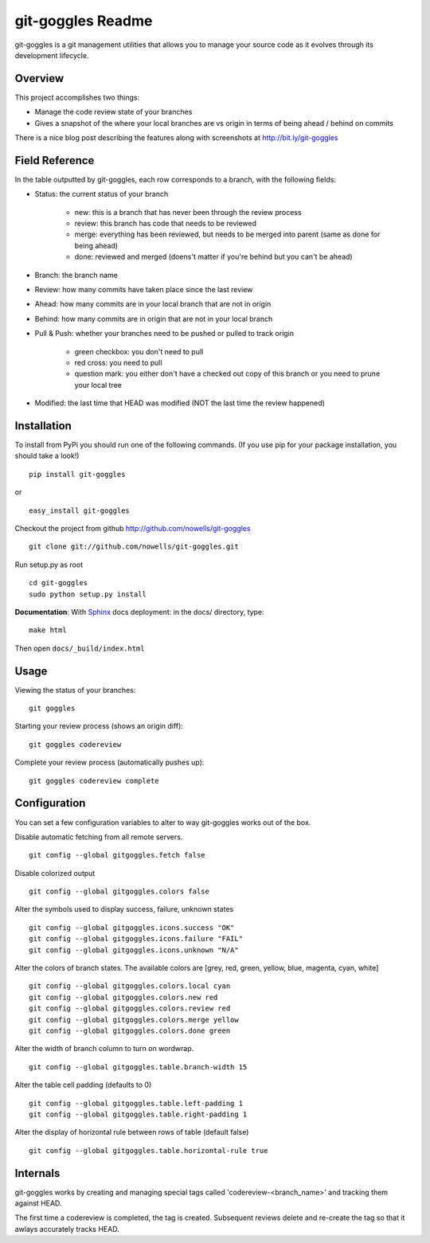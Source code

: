 #######################
 git-goggles Readme
#######################

git-goggles is a git management utilities that allows you to manage your source code as
it evolves through its development lifecycle.

Overview
========

This project accomplishes two things:

* Manage the code review state of your branches
* Gives a snapshot of the where your local branches are vs origin in terms of being ahead / behind on commits

There is a nice blog post describing the features along with screenshots at http://bit.ly/git-goggles

Field Reference
===============

In the table outputted by git-goggles, each row corresponds to a branch, with the following fields:

* Status: the current status of your branch

    * new: this is a branch that has never been through the review process
    * review: this branch has code that needs to be reviewed
    * merge: everything has been reviewed, but needs to be merged into parent (same as done for being ahead)
    * done: reviewed and merged (doens't matter if you're behind but you can't be ahead)

* Branch: the branch name

* Review: how many commits have taken place since the last review

* Ahead: how many commits are in your local branch that are not in origin

* Behind: how many commits are in origin that are not in your local branch

* Pull & Push: whether your branches need to be pushed or pulled to track origin

    * green checkbox: you don't need to pull
    * red cross: you need to pull
    * question mark: you either don't have a checked out copy of this branch or you need to prune your local tree

* Modified: the last time that HEAD was modified (NOT the last time the review happened)

Installation
============

To install from PyPi you should run one of the following commands. (If you use pip for your package installation, you should take a look!)

::

  pip install git-goggles

or

::

  easy_install git-goggles

Checkout the project from github http://github.com/nowells/git-goggles

::

  git clone git://github.com/nowells/git-goggles.git

Run setup.py as root

::

  cd git-goggles
  sudo python setup.py install

**Documentation**:
With `Sphinx <http://sphinx.pocoo.org/>`_ docs deployment: in the docs/ directory, type:

::

  make html

Then open ``docs/_build/index.html``

Usage
=====

Viewing the status of your branches:

::

  git goggles

Starting your review process (shows an origin diff):

::

  git goggles codereview

Complete your review process (automatically pushes up):

::

  git goggles codereview complete

Configuration
=============

You can set a few configuration variables to alter to way git-goggles works out of the box.

Disable automatic fetching from all remote servers.

::

  git config --global gitgoggles.fetch false

Disable colorized output

::

  git config --global gitgoggles.colors false

Alter the symbols used to display success, failure, unknown states

::

  git config --global gitgoggles.icons.success "OK"
  git config --global gitgoggles.icons.failure "FAIL"
  git config --global gitgoggles.icons.unknown "N/A"

Alter the colors of branch states. The available colors are [grey, red, green, yellow, blue, magenta, cyan, white]

::

  git config --global gitgoggles.colors.local cyan
  git config --global gitgoggles.colors.new red
  git config --global gitgoggles.colors.review red
  git config --global gitgoggles.colors.merge yellow
  git config --global gitgoggles.colors.done green

Alter the width of branch column to turn on wordwrap.

::

  git config --global gitgoggles.table.branch-width 15

Alter the table cell padding (defaults to 0)

::

  git config --global gitgoggles.table.left-padding 1
  git config --global gitgoggles.table.right-padding 1

Alter the display of horizontal rule between rows of table (default false)

::

  git config --global gitgoggles.table.horizontal-rule true

Internals
=========

git-goggles works by creating and managing special tags called
'codereview-<branch_name>' and tracking them against HEAD.

The first time a codereview is completed, the tag is created. Subsequent
reviews delete and re-create the tag so that it awlays accurately tracks HEAD.